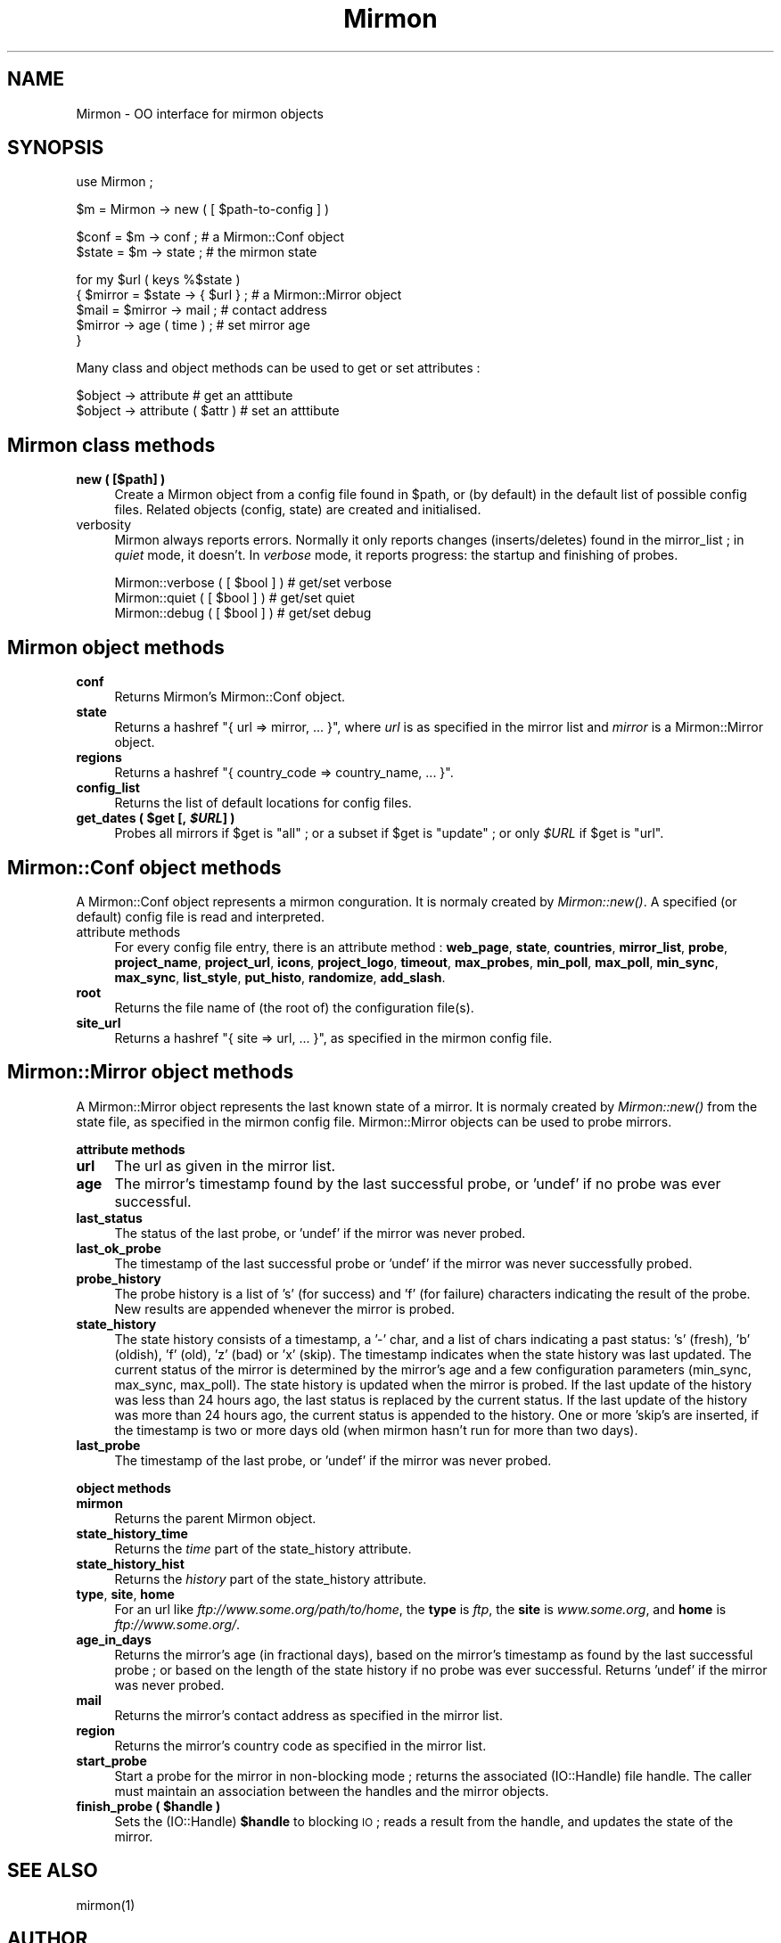 .\" Automatically generated by Pod::Man v1.37, Pod::Parser v1.32
.\"
.\" Standard preamble:
.\" ========================================================================
.de Sh \" Subsection heading
.br
.if t .Sp
.ne 5
.PP
\fB\\$1\fR
.PP
..
.de Sp \" Vertical space (when we can't use .PP)
.if t .sp .5v
.if n .sp
..
.de Vb \" Begin verbatim text
.ft CW
.nf
.ne \\$1
..
.de Ve \" End verbatim text
.ft R
.fi
..
.\" Set up some character translations and predefined strings.  \*(-- will
.\" give an unbreakable dash, \*(PI will give pi, \*(L" will give a left
.\" double quote, and \*(R" will give a right double quote.  | will give a
.\" real vertical bar.  \*(C+ will give a nicer C++.  Capital omega is used to
.\" do unbreakable dashes and therefore won't be available.  \*(C` and \*(C'
.\" expand to `' in nroff, nothing in troff, for use with C<>.
.tr \(*W-|\(bv\*(Tr
.ds C+ C\v'-.1v'\h'-1p'\s-2+\h'-1p'+\s0\v'.1v'\h'-1p'
.ie n \{\
.    ds -- \(*W-
.    ds PI pi
.    if (\n(.H=4u)&(1m=24u) .ds -- \(*W\h'-12u'\(*W\h'-12u'-\" diablo 10 pitch
.    if (\n(.H=4u)&(1m=20u) .ds -- \(*W\h'-12u'\(*W\h'-8u'-\"  diablo 12 pitch
.    ds L" ""
.    ds R" ""
.    ds C` ""
.    ds C' ""
'br\}
.el\{\
.    ds -- \|\(em\|
.    ds PI \(*p
.    ds L" ``
.    ds R" ''
'br\}
.\"
.\" If the F register is turned on, we'll generate index entries on stderr for
.\" titles (.TH), headers (.SH), subsections (.Sh), items (.Ip), and index
.\" entries marked with X<> in POD.  Of course, you'll have to process the
.\" output yourself in some meaningful fashion.
.if \nF \{\
.    de IX
.    tm Index:\\$1\t\\n%\t"\\$2"
..
.    nr % 0
.    rr F
.\}
.\"
.\" For nroff, turn off justification.  Always turn off hyphenation; it makes
.\" way too many mistakes in technical documents.
.hy 0
.if n .na
.\"
.\" Accent mark definitions (@(#)ms.acc 1.5 88/02/08 SMI; from UCB 4.2).
.\" Fear.  Run.  Save yourself.  No user-serviceable parts.
.    \" fudge factors for nroff and troff
.if n \{\
.    ds #H 0
.    ds #V .8m
.    ds #F .3m
.    ds #[ \f1
.    ds #] \fP
.\}
.if t \{\
.    ds #H ((1u-(\\\\n(.fu%2u))*.13m)
.    ds #V .6m
.    ds #F 0
.    ds #[ \&
.    ds #] \&
.\}
.    \" simple accents for nroff and troff
.if n \{\
.    ds ' \&
.    ds ` \&
.    ds ^ \&
.    ds , \&
.    ds ~ ~
.    ds /
.\}
.if t \{\
.    ds ' \\k:\h'-(\\n(.wu*8/10-\*(#H)'\'\h"|\\n:u"
.    ds ` \\k:\h'-(\\n(.wu*8/10-\*(#H)'\`\h'|\\n:u'
.    ds ^ \\k:\h'-(\\n(.wu*10/11-\*(#H)'^\h'|\\n:u'
.    ds , \\k:\h'-(\\n(.wu*8/10)',\h'|\\n:u'
.    ds ~ \\k:\h'-(\\n(.wu-\*(#H-.1m)'~\h'|\\n:u'
.    ds / \\k:\h'-(\\n(.wu*8/10-\*(#H)'\z\(sl\h'|\\n:u'
.\}
.    \" troff and (daisy-wheel) nroff accents
.ds : \\k:\h'-(\\n(.wu*8/10-\*(#H+.1m+\*(#F)'\v'-\*(#V'\z.\h'.2m+\*(#F'.\h'|\\n:u'\v'\*(#V'
.ds 8 \h'\*(#H'\(*b\h'-\*(#H'
.ds o \\k:\h'-(\\n(.wu+\w'\(de'u-\*(#H)/2u'\v'-.3n'\*(#[\z\(de\v'.3n'\h'|\\n:u'\*(#]
.ds d- \h'\*(#H'\(pd\h'-\w'~'u'\v'-.25m'\f2\(hy\fP\v'.25m'\h'-\*(#H'
.ds D- D\\k:\h'-\w'D'u'\v'-.11m'\z\(hy\v'.11m'\h'|\\n:u'
.ds th \*(#[\v'.3m'\s+1I\s-1\v'-.3m'\h'-(\w'I'u*2/3)'\s-1o\s+1\*(#]
.ds Th \*(#[\s+2I\s-2\h'-\w'I'u*3/5'\v'-.3m'o\v'.3m'\*(#]
.ds ae a\h'-(\w'a'u*4/10)'e
.ds Ae A\h'-(\w'A'u*4/10)'E
.    \" corrections for vroff
.if v .ds ~ \\k:\h'-(\\n(.wu*9/10-\*(#H)'\s-2\u~\d\s+2\h'|\\n:u'
.if v .ds ^ \\k:\h'-(\\n(.wu*10/11-\*(#H)'\v'-.4m'^\v'.4m'\h'|\\n:u'
.    \" for low resolution devices (crt and lpr)
.if \n(.H>23 .if \n(.V>19 \
\{\
.    ds : e
.    ds 8 ss
.    ds o a
.    ds d- d\h'-1'\(ga
.    ds D- D\h'-1'\(hy
.    ds th \o'bp'
.    ds Th \o'LP'
.    ds ae ae
.    ds Ae AE
.\}
.rm #[ #] #H #V #F C
.\" ========================================================================
.\"
.IX Title "Mirmon 3"
.TH Mirmon 3 "2016-07-23" "perl v5.8.8" "User Contributed Perl Documentation"
.SH "NAME"
Mirmon \- OO interface for mirmon objects
.SH "SYNOPSIS"
.IX Header "SYNOPSIS"
.Vb 1
\&  use Mirmon ;
.Ve
.PP
.Vb 1
\&  $m = Mirmon -> new ( [ $path-to-config ] )
.Ve
.PP
.Vb 2
\&  $conf  = $m -> conf  ; # a Mirmon::Conf object
\&  $state = $m -> state ; # the mirmon state
.Ve
.PP
.Vb 5
\&  for my $url ( keys %$state )
\&    { $mirror = $state -> { $url } ; # a Mirmon::Mirror object
\&      $mail = $mirror -> mail ;      # contact address
\&      $mirror -> age ( time ) ;      # set mirror age
\&    }
.Ve
.PP
Many class and object methods can be used to get or set attributes :
.PP
.Vb 2
\&  $object -> attribute           # get an atttibute
\&  $object -> attribute ( $attr ) # set an atttibute
.Ve
.SH "Mirmon class methods"
.IX Header "Mirmon class methods"
.IP "\fBnew ( [$path] )\fR" 4
.IX Item "new ( [$path] )"
Create a Mirmon object from a config file found in \f(CW$path\fR,
or (by default) in the default list of possible config files.
Related objects (config, state) are created and initialised.
.IP "verbosity" 4
.IX Item "verbosity"
Mirmon always reports errors. Normally it only reports
changes (inserts/deletes) found in the mirror_list ;
in \fIquiet\fR mode, it doesn't. In \fIverbose\fR mode, it
reports progress: the startup and finishing of probes.
.Sp
.Vb 3
\&  Mirmon::verbose ( [ $bool ] ) # get/set verbose
\&  Mirmon::quiet   ( [ $bool ] ) # get/set quiet
\&  Mirmon::debug   ( [ $bool ] ) # get/set debug
.Ve
.SH "Mirmon object methods"
.IX Header "Mirmon object methods"
.IP "\fBconf\fR" 4
.IX Item "conf"
Returns Mirmon's Mirmon::Conf object.
.IP "\fBstate\fR" 4
.IX Item "state"
Returns a hashref \f(CW\*(C`{ url => mirror, ... }\*(C'\fR,
where \fIurl\fR is as specified in the mirror list
and \fImirror\fR is a Mirmon::Mirror object.
.IP "\fBregions\fR" 4
.IX Item "regions"
Returns a hashref \f(CW\*(C`{ country_code => country_name, ... }\*(C'\fR.
.IP "\fBconfig_list\fR" 4
.IX Item "config_list"
Returns the list of default locations for config files.
.ie n .IP "\fBget_dates ( \fB$get\fB [, \f(BI$URL\fB] )\fR" 4
.el .IP "\fBget_dates ( \f(CB$get\fB [, \f(CB$URL\fB] )\fR" 4
.IX Item "get_dates ( $get [, $URL] )"
Probes all mirrors if \f(CW$get\fR is \f(CW\*(C`all\*(C'\fR ; or a subset if \f(CW$get\fR is \f(CW\*(C`update\*(C'\fR ;
or only \fI$URL\fR if \f(CW$get\fR is \f(CW\*(C`url\*(C'\fR.
.SH "Mirmon::Conf object methods"
.IX Header "Mirmon::Conf object methods"
A Mirmon::Conf object represents a mirmon conguration.
It is normaly created by \fIMirmon::new()\fR.
A specified (or default) config file is read and interpreted.
.IP "attribute methods" 4
.IX Item "attribute methods"
For every config file entry, there is an attribute method :
\&\fBweb_page\fR, \fBstate\fR, \fBcountries\fR, \fBmirror_list\fR, \fBprobe\fR,
\&\fBproject_name\fR, \fBproject_url\fR, \fBicons\fR, \fBproject_logo\fR,
\&\fBtimeout\fR, \fBmax_probes\fR, \fBmin_poll\fR, \fBmax_poll\fR, \fBmin_sync\fR,
\&\fBmax_sync\fR, \fBlist_style\fR, \fBput_histo\fR, \fBrandomize\fR, \fBadd_slash\fR.
.IP "\fBroot\fR" 4
.IX Item "root"
Returns the file name of (the root of) the configuration file(s).
.IP "\fBsite_url\fR" 4
.IX Item "site_url"
Returns a hashref \f(CW\*(C`{ site => url, ... }\*(C'\fR,
as specified in the mirmon config file.
.SH "Mirmon::Mirror object methods"
.IX Header "Mirmon::Mirror object methods"
A Mirmon::Mirror object represents the last known state of a mirror.
It is normaly created by \fIMirmon::new()\fR from the state file,
as specified in the mirmon config file.
Mirmon::Mirror objects can be used to probe mirrors.
.Sh "attribute methods"
.IX Subsection "attribute methods"
.IP "\fBurl\fR" 4
.IX Item "url"
The url as given in the mirror list.
.IP "\fBage\fR" 4
.IX Item "age"
The mirror's timestamp found by the last successful probe,
or 'undef' if no probe was ever successful.
.IP "\fBlast_status\fR" 4
.IX Item "last_status"
The status of the last probe, or 'undef' if the mirror was never probed.
.IP "\fBlast_ok_probe\fR" 4
.IX Item "last_ok_probe"
The timestamp of the last successful probe or 'undef'
if the mirror was never successfully probed.
.IP "\fBprobe_history\fR" 4
.IX Item "probe_history"
The probe history is a list of 's' (for success) and 'f' (for failure)
characters indicating the result of the probe. New results are appended
whenever the mirror is probed.
.IP "\fBstate_history\fR" 4
.IX Item "state_history"
The state history consists of a timestamp, a '\-' char, and a list of
chars indicating a past status: 's' (fresh), 'b' (oldish), 'f' (old),
\&'z' (bad) or 'x' (skip).
The timestamp indicates when the state history was last updated.
The current status of the mirror is determined by the mirror's age and
a few configuration parameters (min_sync, max_sync, max_poll).
The state history is updated when the mirror is probed.
If the last update of the history was less than 24 hours ago,
the last status is replaced by the current status.
If the last update of the history was more than 24 hours ago,
the current status is appended to the history.
One or more 'skip's are inserted, if the timestamp is two or more days old
(when mirmon hasn't run for more than two days).
.IP "\fBlast_probe\fR" 4
.IX Item "last_probe"
The timestamp of the last probe, or 'undef' if the mirror was never probed.
.Sh "object methods"
.IX Subsection "object methods"
.IP "\fBmirmon\fR" 4
.IX Item "mirmon"
Returns the parent Mirmon object.
.IP "\fBstate_history_time\fR" 4
.IX Item "state_history_time"
Returns the \fItime\fR part of the state_history attribute.
.IP "\fBstate_history_hist\fR" 4
.IX Item "state_history_hist"
Returns the \fIhistory\fR part of the state_history attribute.
.IP "\fBtype\fR, \fBsite\fR, \fBhome\fR" 4
.IX Item "type, site, home"
For an url like \fIftp://www.some.org/path/to/home\fR,
the \fBtype\fR is \fIftp\fR,
the \fBsite\fR is \fIwww.some.org\fR,
and \fBhome\fR is \fIftp://www.some.org/\fR.
.IP "\fBage_in_days\fR" 4
.IX Item "age_in_days"
Returns the mirror's age (in fractional days), based on the mirror's
timestamp as found by the last successful probe ; or based on the
length of the state history if no probe was ever successful.
Returns 'undef' if the mirror was never probed.
.IP "\fBmail\fR" 4
.IX Item "mail"
Returns the mirror's contact address as specified in the mirror list.
.IP "\fBregion\fR" 4
.IX Item "region"
Returns the mirror's country code as specified in the mirror list.
.IP "\fBstart_probe\fR" 4
.IX Item "start_probe"
Start a probe for the mirror in non-blocking mode ;
returns the associated (IO::Handle) file handle.
The caller must maintain an association between
the handles and the mirror objects.
.ie n .IP "\fBfinish_probe ( \fB$handle\fB )\fR" 4
.el .IP "\fBfinish_probe ( \f(CB$handle\fB )\fR" 4
.IX Item "finish_probe ( $handle )"
Sets the (IO::Handle) \fB$handle\fR to blocking \s-1IO\s0 ;
reads a result from the handle,
and updates the state of the mirror.
.SH "SEE ALSO"
.IX Header "SEE ALSO"
mirmon(1)

.SH "AUTHOR"
.IX Header "AUTHOR"
.Vb 4
\&  (c) 2003-2016 Henk P. Penning
\&  Faculty of Science, Utrecht University
\&  http://www.staff.science.uu.nl/~penni101/ -- penning@uu.nl
\&  mirmon-2.11 - Sat Jul 23 09:12:31 2016 ; henkp
.Ve

